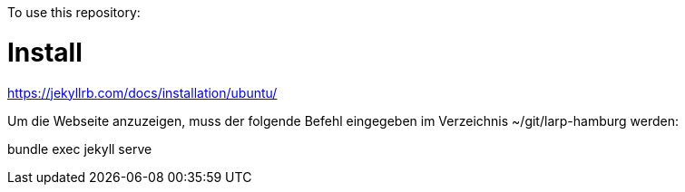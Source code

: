 

To use this repository:

= Install

https://jekyllrb.com/docs/installation/ubuntu/

Um die Webseite anzuzeigen, muss der folgende Befehl eingegeben im Verzeichnis ~/git/larp-hamburg werden:

bundle exec jekyll serve